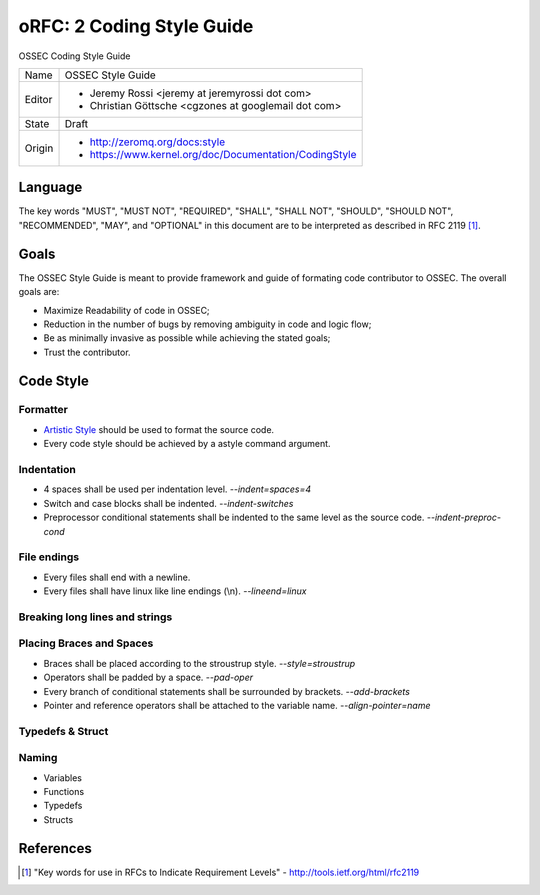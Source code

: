 ==========================
oRFC: 2 Coding Style Guide
==========================

OSSEC Coding Style Guide

+-----------+--------------------------------------------------------+
| Name      | OSSEC Style Guide                                      |
+-----------+--------------------------------------------------------+
| Editor    | * Jeremy Rossi <jeremy at jeremyrossi dot com>         |
|           | * Christian Göttsche <cgzones at googlemail dot com>   |
+-----------+--------------------------------------------------------+
| State     | Draft                                                  |
+-----------+--------------------------------------------------------+
| Origin    | * http://zeromq.org/docs:style                         |
|           | * https://www.kernel.org/doc/Documentation/CodingStyle |
+-----------+--------------------------------------------------------+


--------
Language
--------

The key words "MUST", "MUST NOT", "REQUIRED", "SHALL", "SHALL NOT", 
"SHOULD", "SHOULD NOT", "RECOMMENDED",  "MAY", and "OPTIONAL" in this 
document are to be interpreted as described in RFC 2119 [#]_.

------
Goals
------

The OSSEC Style Guide is meant to provide framework and guide of formating 
code contributor to OSSEC.  The overall goals are:

* Maximize Readability of code in OSSEC;
* Reduction in the number of bugs by removing ambiguity in code and logic flow;
* Be as minimally invasive as possible while achieving the stated goals; 
* Trust the contributor.

----------
Code Style
----------

Formatter
=========

* `Artistic Style`_ should be used to format the source code.



* Every code style should be achieved by a astyle command argument.

Indentation
===========

* 4 spaces shall be used per indentation level. *--indent=spaces=4*
* Switch and case blocks shall be indented. *--indent-switches*
* Preprocessor conditional statements shall be indented to the same level as the source code. *--indent-preproc-cond*

File endings
============

* Every files shall end with a newline.
* Every files shall have linux like line endings (\\n). *--lineend=linux*

Breaking long lines and strings
===============================

Placing Braces and Spaces
=========================

* Braces shall be placed according to the stroustrup style. *--style=stroustrup*
* Operators shall be padded by a space. *--pad-oper*
* Every branch of conditional statements shall be surrounded by brackets. *--add-brackets*
* Pointer and reference operators shall be attached to the variable name. *--align-pointer=name*

Typedefs & Struct
=================

Naming
======

* Variables
* Functions
* Typedefs
* Structs


.. _Artistic Style: http://astyle.sourceforge.net/

----------
References
----------

.. [#] "Key words for use in RFCs to Indicate Requirement Levels" - http://tools.ietf.org/html/rfc2119 